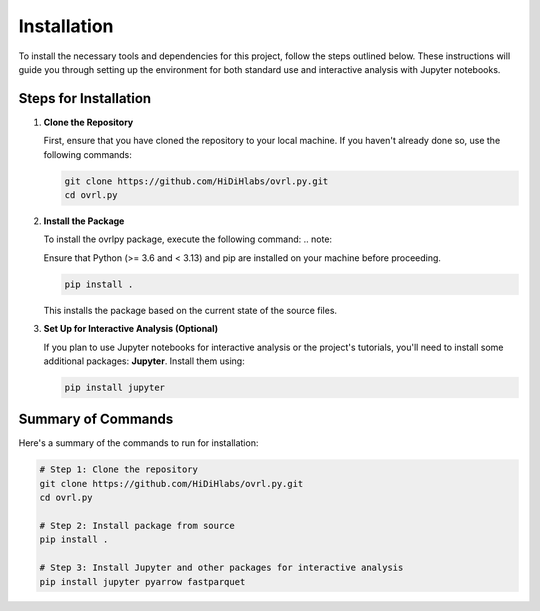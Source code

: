 Installation
============


To install the necessary tools and dependencies for this project, follow the steps outlined below. These instructions will guide you through setting up the environment for both standard use and interactive analysis with Jupyter notebooks.


Steps for Installation
-----------------------

1. **Clone the Repository**

   First, ensure that you have cloned the repository to your local machine. If you haven't already done so, use the following commands:

   .. code-block:: bash

      git clone https://github.com/HiDiHlabs/ovrl.py.git
      cd ovrl.py


2. **Install the Package**

   To install the ovrlpy package, execute the following command:
   .. note::

   Ensure that Python (>= 3.6 and < 3.13) and pip are installed on your machine before proceeding.

   .. code-block:: bash

      pip install .

   This installs the package based on the current state of the source files.

3. **Set Up for Interactive Analysis (Optional)**

   If you plan to use Jupyter notebooks for interactive analysis or the project's tutorials, you'll need to install some additional packages: **Jupyter**. Install them using:

   .. code-block:: bash

      pip install jupyter


Summary of Commands
-------------------

Here's a summary of the commands to run for installation:

.. code-block:: bash

   # Step 1: Clone the repository
   git clone https://github.com/HiDiHlabs/ovrl.py.git
   cd ovrl.py

   # Step 2: Install package from source
   pip install .

   # Step 3: Install Jupyter and other packages for interactive analysis
   pip install jupyter pyarrow fastparquet

